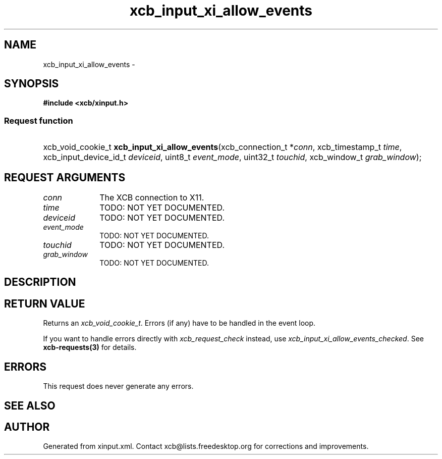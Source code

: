 .TH xcb_input_xi_allow_events 3  "libxcb 1.15" "X Version 11" "XCB Requests"
.ad l
.SH NAME
xcb_input_xi_allow_events \- 
.SH SYNOPSIS
.hy 0
.B #include <xcb/xinput.h>
.SS Request function
.HP
xcb_void_cookie_t \fBxcb_input_xi_allow_events\fP(xcb_connection_t\ *\fIconn\fP, xcb_timestamp_t\ \fItime\fP, xcb_input_device_id_t\ \fIdeviceid\fP, uint8_t\ \fIevent_mode\fP, uint32_t\ \fItouchid\fP, xcb_window_t\ \fIgrab_window\fP);
.br
.hy 1
.SH REQUEST ARGUMENTS
.IP \fIconn\fP 1i
The XCB connection to X11.
.IP \fItime\fP 1i
TODO: NOT YET DOCUMENTED.
.IP \fIdeviceid\fP 1i
TODO: NOT YET DOCUMENTED.
.IP \fIevent_mode\fP 1i
TODO: NOT YET DOCUMENTED.
.IP \fItouchid\fP 1i
TODO: NOT YET DOCUMENTED.
.IP \fIgrab_window\fP 1i
TODO: NOT YET DOCUMENTED.
.SH DESCRIPTION
.SH RETURN VALUE
Returns an \fIxcb_void_cookie_t\fP. Errors (if any) have to be handled in the event loop.

If you want to handle errors directly with \fIxcb_request_check\fP instead, use \fIxcb_input_xi_allow_events_checked\fP. See \fBxcb-requests(3)\fP for details.
.SH ERRORS
This request does never generate any errors.
.SH SEE ALSO
.SH AUTHOR
Generated from xinput.xml. Contact xcb@lists.freedesktop.org for corrections and improvements.
